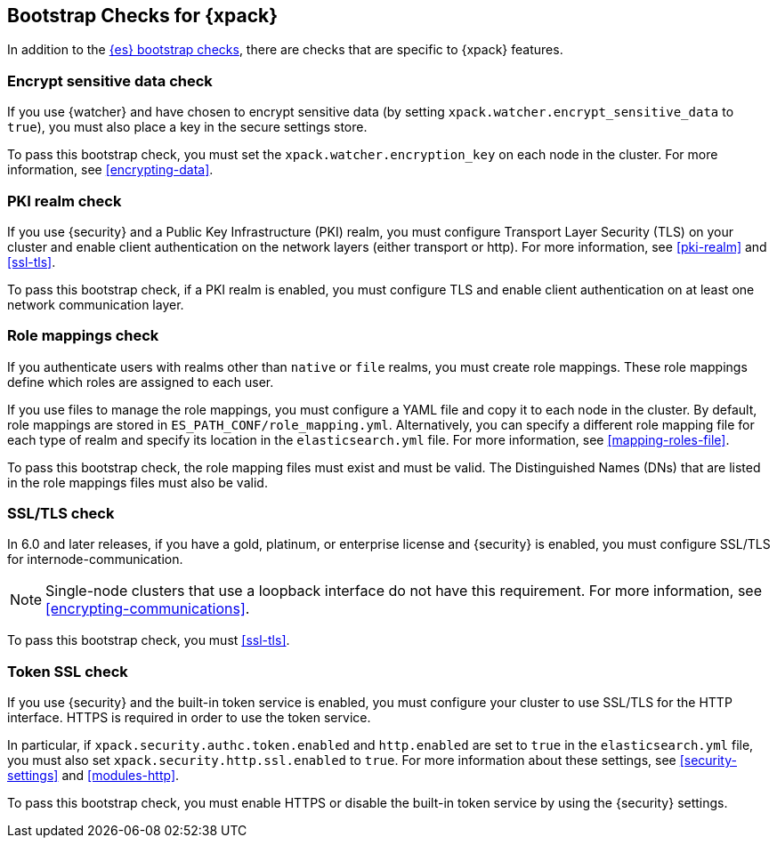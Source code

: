 [role="xpack"]
[[bootstrap-checks-xpack]]
== Bootstrap Checks for {xpack}

In addition to the <<bootstrap-checks,{es} bootstrap checks>>, there are
checks that are specific to {xpack} features.

[float]
=== Encrypt sensitive data check
//See EncryptSensitiveDAtaBootstrapCheck.java

If you use {watcher} and have chosen to encrypt sensitive data (by setting
`xpack.watcher.encrypt_sensitive_data` to `true`), you must also place a key in
the secure settings store.

To pass this bootstrap check, you must set the `xpack.watcher.encryption_key`
on each node in the cluster. For more information, see <<encrypting-data>>.

[float]
=== PKI realm check
//See PkiRealmBootstrapCheckTests.java

If you use {security} and a Public Key Infrastructure (PKI) realm, you must
configure Transport Layer Security (TLS) on your cluster and enable client
authentication on the network layers (either transport or http). For more
information, see <<pki-realm>> and
<<ssl-tls>>.

To pass this bootstrap check, if a PKI realm is enabled, you must configure TLS
and enable client authentication on at least one network communication layer.

[float]
=== Role mappings check

If you authenticate users with realms other than `native` or `file` realms, you
must create role mappings. These role mappings define which roles are assigned
to each user.

If you use files to manage the role mappings, you must configure a YAML file
and copy it to each node in the cluster. By default, role mappings are stored in
`ES_PATH_CONF/role_mapping.yml`. Alternatively, you can specify a
different role mapping file for each type of realm and specify its location in
the `elasticsearch.yml` file. For more information, see
<<mapping-roles-file>>.

To pass this bootstrap check, the role mapping files must exist and must be
valid. The Distinguished Names (DNs) that are listed in the role mappings files
must also be valid.

[float]
[[bootstrap-checks-tls]]
=== SSL/TLS check
//See TLSLicenseBootstrapCheck.java

In 6.0 and later releases, if you have a gold, platinum, or enterprise license
and {security} is enabled, you must configure SSL/TLS for
internode-communication.

NOTE: Single-node clusters that use a loopback interface do not have this
requirement.  For more information, see
<<encrypting-communications>>.

To pass this bootstrap check, you must
<<ssl-tls>>.


[float]
=== Token SSL check
//See TokenSSLBootstrapCheckTests.java

If you use {security} and the built-in token service is enabled, you must
configure your cluster to use SSL/TLS for the HTTP interface. HTTPS is required
in order to use the token service.

In particular, if `xpack.security.authc.token.enabled` and `http.enabled` are
set to `true` in the `elasticsearch.yml` file, you must also set
`xpack.security.http.ssl.enabled` to `true`. For more information about these
settings, see <<security-settings>> and <<modules-http>>.

To pass this bootstrap check, you must enable HTTPS or disable the built-in
token service by using the {security} settings.
